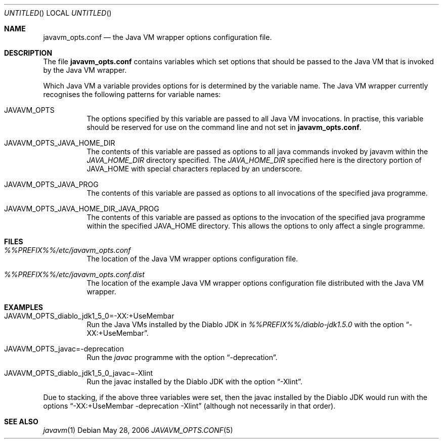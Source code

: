 .\"
.\" Copyright (C) 2006 Greg Lewis. All rights reserved.
.\"
.\" Redistribution and use in source and binary forms, with or without
.\" modification, are permitted provided that the following conditions
.\" are met:
.\"
.\" 1. Redistributions of source code must retain the above copyright
.\"    notice, this list of conditions and the following disclaimer.
.\" 2. Redistributions in binary form must reproduce the above copyright
.\"    notice, this list of conditions and the following disclaimer in the
.\"    documentation and/or other materials provided with the distribution.
.\"
.\" THIS SOFTWARE IS PROVIDED BY AUTHOR AND CONTRIBUTORS ``AS IS'' AND
.\" ANY EXPRESS OR IMPLIED WARRANTIES, INCLUDING, BUT NOT LIMITED TO, THE
.\" IMPLIED WARRANTIES OF MERCHANTABILITY AND FITNESS FOR A PARTICULAR PURPOSE
.\" ARE DISCLAIMED.  IN NO EVENT SHALL AUTHOR OR CONTRIBUTORS BE LIABLE
.\" FOR ANY DIRECT, INDIRECT, INCIDENTAL, SPECIAL, EXEMPLARY, OR CONSEQUENTIAL
.\" DAMAGES (INCLUDING, BUT NOT LIMITED TO, PROCUREMENT OF SUBSTITUTE GOODS
.\" OR SERVICES; LOSS OF USE, DATA, OR PROFITS; OR BUSINESS INTERRUPTION)
.\" HOWEVER CAUSED AND ON ANY THEORY OF LIABILITY, WHETHER IN CONTRACT, STRICT
.\" LIABILITY, OR TORT (INCLUDING NEGLIGENCE OR OTHERWISE) ARISING IN ANY WAY
.\" OUT OF THE USE OF THIS SOFTWARE, EVEN IF ADVISED OF THE POSSIBILITY OF
.\" SUCH DAMAGE.
.\"
.\" $FreeBSD: head/java/javavmwrapper/src/javavm_opts.conf.5 340872 2014-01-24 00:14:07Z mat $
.\"
.Dd May 28, 2006
.Os
.Dt JAVAVM_OPTS.CONF 5
.Sh NAME
.Nm javavm_opts.conf
.Nd the Java VM wrapper options configuration file.
.Sh DESCRIPTION
The file
.Nm
contains variables which set options that should be passed to the
Java VM that is invoked by the Java VM wrapper.
.Pp
Which Java VM a variable provides options for is determined by the variable
name.  The Java VM wrapper currently recognises the following patterns for
variable names:
.Bl -tag -width indent
.It Ev JAVAVM_OPTS
The options specified by this variable are passed to all Java VM
invocations.  In practise, this variable should be reserved for use
on the command line and not set in
.Nm .
.It Ev JAVAVM_OPTS_JAVA_HOME_DIR
The contents of this variable are passed as options to all java
commands invoked by javavm within the
.Pa JAVA_HOME_DIR
directory specified.
The
.Pa JAVA_HOME_DIR
specified here is the directory portion of
.Ev JAVA_HOME
with special characters replaced by an underscore.
.It Ev JAVAVM_OPTS_JAVA_PROG
The contents of this variable are passed as options to all invocations
of the specified java programme.
.It Ev JAVAVM_OPTS_JAVA_HOME_DIR_JAVA_PROG
The contents of this variable are passed as options to the invocation
of the specified java programme within the specified JAVA_HOME
directory.
This allows the options to only affect a single programme.
.El
.Sh FILES
.Bl -tag -width indent
.It Pa %%PREFIX%%/etc/javavm_opts.conf
The location of the Java VM wrapper options configuration file.
.It Pa %%PREFIX%%/etc/javavm_opts.conf.dist
The location of the example Java VM wrapper options configuration file
distributed with the Java VM wrapper.
.El
.Sh EXAMPLES
.Bl -tag -width indent
.It Ev JAVAVM_OPTS_diablo_jdk1_5_0=-XX:+UseMembar
Run the Java VMs installed by the Diablo JDK in
.Pa %%PREFIX%%/diablo-jdk1.5.0
with the option
.Dq -XX:+UseMembar .
.It Ev JAVAVM_OPTS_javac=-deprecation
Run the
.Pa javac
programme with the option
.Dq -deprecation .
.It Ev JAVAVM_OPTS_diablo_jdk1_5_0_javac=-Xlint
Run the javac installed by the Diablo JDK with the option
.Dq -Xlint .
.El
.Pp
Due to stacking, if the above three variables were set, then the javac
installed by the Diablo JDK would run with the options
.Dq -XX:+UseMembar -deprecation -Xlint
(although not necessarily in that order).
.Sh SEE ALSO
.Xr javavm 1
